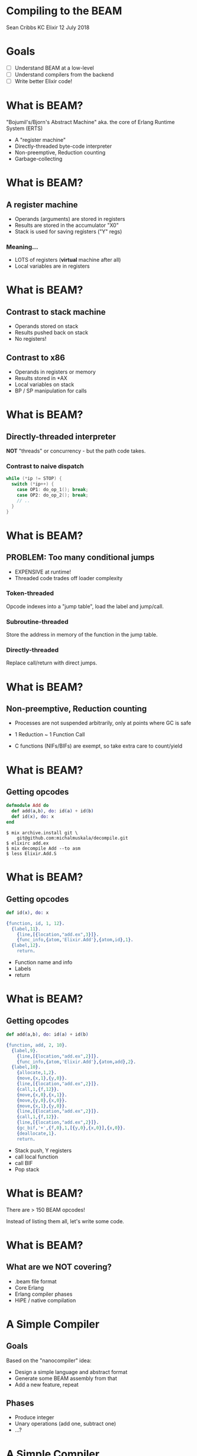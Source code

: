 * Compiling to the BEAM

  Sean Cribbs
  KC Elixir
  12 July 2018
* Goals
  - [ ] Understand BEAM at a low-level
  - [ ] Understand compilers from the backend
  - [ ] Write better Elixir code!
* What is BEAM?
  "Bojumil's/Bjorn's Abstract Machine"
   aka.
   the core of Erlang Runtime System (ERTS)

  - A "register machine"
  - Directly-threaded byte-code interpreter
  - Non-preemptive, Reduction counting
  - Garbage-collecting
* What is BEAM?
** A register machine
   - Operands (arguments) are stored in registers
   - Results are stored in the accumulator "X0"
   - Stack is used for saving registers ("Y" regs)
*** Meaning...
    - LOTS of registers (*virtual* machine after all)
    - Local variables are in registers

* What is BEAM?
** Contrast to stack machine
   - Operands stored on stack
   - Results pushed back on stack
   - No registers!
** Contrast to x86
   - Operands in registers or memory
   - Results stored in *AX
   - Local variables on stack
   - BP / SP manipulation for calls
* What is BEAM?
** Directly-threaded interpreter
   *NOT* "threads" or concurrency - but the path 
   code takes.

*** Contrast to naive dispatch
    #+begin_src c
    while (*ip != STOP) {
      switch (*ip++) {
        case OP1: do_op_1(); break;
        case OP2: do_op_2(); break;
        // ..
      }
    }
    #+end_src
* What is BEAM?
** PROBLEM: Too many conditional jumps
   - EXPENSIVE at runtime!
   - Threaded code trades off loader complexity
     
*** Token-threaded
    Opcode indexes into a "jump table", 
    load the label and jump/call.
*** Subroutine-threaded
    Store the address in memory of the 
    function in the jump table.
*** Directly-threaded
    Replace call/return with direct jumps.

* What is BEAM?
** Non-preemptive, Reduction counting
   - Processes are not suspended arbitrarily,
     only at points where GC is safe

   - 1 Reduction ~ 1 Function Call

   - C functions (NIFs/BIFs) are exempt, so take 
     extra care to count/yield
* What is BEAM?
** Getting opcodes
 #+begin_src elixir
 defmodule Add do
   def add(a,b), do: id(a) + id(b)
   def id(x), do: x
 end
 #+end_src

 #+begin_src shell
 $ mix archive.install git \
     git@github.com:michalmuskala/decompile.git
 $ elixirc add.ex 
 $ mix decompile Add --to asm
 $ less Elixir.Add.S
 #+end_src   
* What is BEAM?
** Getting opcodes
 #+begin_src elixir
   def id(x), do: x
 #+end_src
 #+begin_src erlang
 {function, id, 1, 12}.
   {label,11}.
     {line,[{location,"add.ex",3}]}.
     {func_info,{atom,'Elixir.Add'},{atom,id},1}.
   {label,12}.
     return.
 #+end_src

 - Function name and info
 - Labels
 - return

* What is BEAM?
** Getting opcodes
 #+begin_src elixir
   def add(a,b), do: id(a) + id(b)
 #+end_src
 #+begin_src erlang
 {function, add, 2, 10}.
   {label,9}.
     {line,[{location,"add.ex",2}]}.
     {func_info,{atom,'Elixir.Add'},{atom,add},2}.
   {label,10}.
     {allocate,1,2}.
     {move,{x,1},{y,0}}.
     {line,[{location,"add.ex",2}]}.
     {call,1,{f,12}}.
     {move,{x,0},{x,1}}.
     {move,{y,0},{x,0}}.
     {move,{x,1},{y,0}}.
     {line,[{location,"add.ex",2}]}.
     {call,1,{f,12}}.
     {line,[{location,"add.ex",2}]}.
     {gc_bif,'+',{f,0},1,[{y,0},{x,0}],{x,0}}.
     {deallocate,1}.
     return.
 #+end_src
 - Stack push, Y registers
 - call local function
 - call BIF
 - Pop stack

* What is BEAM?

There are > 150 BEAM opcodes!

Instead of listing them all, let's write some code.

* What is BEAM?
** What are we NOT covering?
   - .beam file format
   - Core Erlang
   - Erlang compiler phases
   - HiPE / native compilation

* A Simple Compiler
** Goals
   Based on the "nanocompiler" idea:

   - Design a simple language and abstract format
   - Generate some BEAM assembly from that
   - Add a new feature, repeat
** Phases
   - Produce integer
   - Unary operations (add one, subtract one)
   - ...?
* A Simple Compiler
** Reverse engineer the boilerplate
   #+begin_src elixir
   defmodule Program do
     def run(), do: 42
   end
   #+end_src
* A Simple Compiler
** Reverse engineer the boilerplate   
   #+begin_src erlang
   {module, 'Elixir.Program'}.
   {exports, [{'__info__',1},{module_info,0},
              {module_info,1},{main,0}]}.
   {attributes, []}.
   {labels, 15}.
   %% ... skipping generated code
   {function, main, 0, 10}.
   {line,[{location,"program.ex",2}]}.
    {func_info,{atom,'Elixir.Program'},{atom,main},0}.
   {label,10}.
    {move,{integer,42},{x,0}}.
    return.
   #+end_src
   - Boilerplate: module & exports
   - Template: "run" function
   - Extra: track labels?

* A Simple Compiler
** Prep the boilerplate
#+begin_src elixir
@prelude [
  {:module, Program},
  {:exports, [main: 0]},
  {:attributes, []},
  {:labels, 3},
  
  {:function, :main, 0, 2},
  {:label, 1},
  {:line, []},
  {:func_info, {:atom, Program}, {:atom, :main}, 0},
  {:label, 2}
]
#+end_src

* A Simple Compiler
** Compile to a string
#+begin_src elixir
  def compile_to_string(prog) do
    beam = @prelude ++ compile(prog) ++ [:return]

    for op <- beam do
      :io_lib.format('~p.~n', [op])
    end
  end
#+end_src
* A Simple Compiler
** Define the first AST type
#+begin_src elixir
defmodule Nanocompiler.Number do
  defstruct [:int]

  @type t() :: %Nanocompiler.Number{int: integer()}
end
#+end_src

* A Simple Compiler
** Compile an integer program
#+begin_src elixir
  def compile(prog) do
    case prog do
      %Number{int: i} ->
        [{:move,{:integer,i},{:x,0}}]
      _ ->
        raise "Expression #{inspect prog} not implemented!"
    end
  end
#+end_src

* A Simple Compiler
** Try it out!
   #+begin_src elixir
   alias Nanocompiler.{Compiler,Number}
   program = %Number{int: 42}
   Compiler.compile(program)
   # => [{:move,{:integer,42},{:x,0}}]
   asm = Compiler.compile_to_string(program)
   # => LOTS OF STUFF
   File.write!("Elixir.Program.S", asm)
   :compile.file(Program, [:from_asm])
   # => {:ok, Program}
   Program.main()
   # => 42
   #+end_src
* A Simple Compiler
** Add unary operations
#+begin_src elixir
def run(a), do: a + 1
#+end_src
#+begin_src erlang
%% ... lots elided
  {label,10}.
    {line,[{location,"program.ex",2}]}.
    {gc_bif,'+',{f,0},1,[{x,0},{integer,41}],{x,0}}.
    return.

%% {gc_bif, Bif, Lbl, Live, [Arg, ...], Reg}
#+end_src
  - "Bif" - the built-in function to call
  - "Lbl" - where to jump if it fails
  - "Live" is number of registers you're using
  - "Reg" is where to put the result
* A Simple Compiler
** Add unary operations
#+begin_src elixir
defmodule Nanocompiler.Prim1 do
  defstruct [:op, :expr]

  @type t() :: %Nanocompiler.Prim1{
          op: :add1 | :sub1,
          expr: Nanocompiler.expr()
        }
end
#+end_src

* A Simple Compiler
** Add unary operations
#+begin_src elixir
  def compile(prog) do
    case prog do
      %Prim1{op: op, expr: e} ->
        bif =
          case op do
            :add1 -> :+
            :sub1 -> :-
          end

        compile(e) ++
          [
            {:gc_bif, bif, {:f, 0}, 1, [{:x, 0}, {:integer, 1}], {:x, 0}}
          ]
    # ... rest of the clauses
#+end_src
* A Simple Compiler
** Add unary operations
#+begin_src elixir
program = %Prim1{op: :add1, expr: %Number{int: 42}}
Compiler.compile(program)
# => [
#     {:move, {:integer, 42}, {:x, 0}},
#     {:gc_bif, :+, {:f, 0}, 1, [x: 0, integer: 1], {:x, 0}}
#    ]
File.write!("Elixir.Program.S", 
            Compiler.compile_to_string(program))
:compile.file(Program, [:from_asm])
Program.main()
# => 43
#+end_src

* Recap our Goals
  - [X] Understand BEAM at a low-level
  - [?] Understand compilers from the backend
  - [ ] Write better Elixir code!

* Resources
  - The BEAM Book: https://github.com/happi/theBeamBook
  - =erlc= docs: http://erlang.org/doc/man/erlc.html
  - =mix decompile=: https://github.com/michalmuskala/decompile
  - Joe Politz's Swarthmore Compilers Course:
    https://www.cs.swarthmore.edu/~jpolitz/cs75/s16/
    https://github.com/compilers-course-materials/
  - Lindsey Kuper's blog: 
    http://composition.al/blog/2017/07/31/my-first-fifteen-compilers/
  - Indiana U Compilers Course:
    https://github.com/IUCompilerCourse/Essentials-of-Compilation
